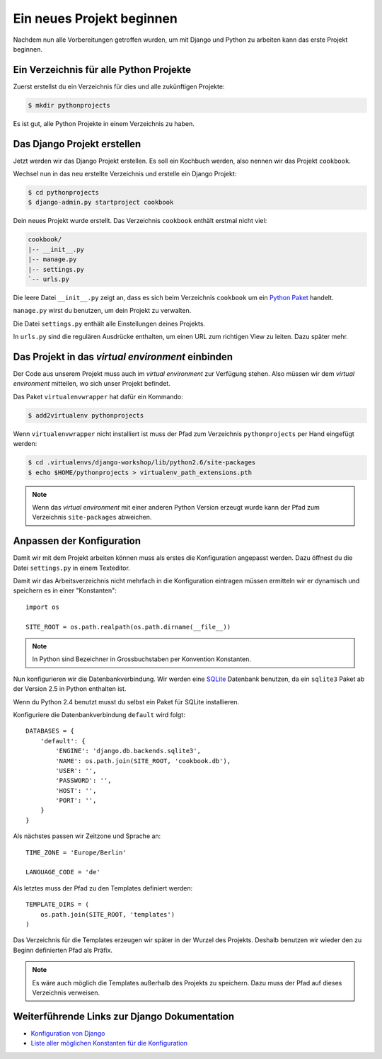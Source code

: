 Ein neues Projekt beginnen
**************************

Nachdem nun alle Vorbereitungen getroffen wurden, um mit Django und Python zu arbeiten kann das erste Projekt beginnen.

Ein Verzeichnis für alle Python Projekte
========================================

Zuerst erstellst du ein Verzeichnis für dies und alle zukünftigen Projekte:

..  code-block:: bash

    $ mkdir pythonprojects

Es ist gut, alle Python Projekte in einem Verzeichnis zu haben.

Das Django Projekt erstellen
============================

Jetzt werden wir das Django Projekt erstellen. Es soll ein Kochbuch werden, also nennen wir das Projekt ``cookbook``.

Wechsel nun in das neu erstellte Verzeichnis und erstelle ein Django Projekt:

..  code-block:: bash

    $ cd pythonprojects
    $ django-admin.py startproject cookbook

Dein neues Projekt wurde erstellt. Das Verzeichnis ``cookbook`` enthält erstmal nicht viel:

..  code-block:: bash

    cookbook/
    |-- __init__.py
    |-- manage.py
    |-- settings.py
    `-- urls.py

Die leere Datei ``__init__.py`` zeigt an, dass es sich beim Verzeichnis ``cookbook`` um ein `Python Paket <http://docs.python.org/tutorial/modules.html#packages>`_ handelt.

``manage.py`` wirst du benutzen, um dein Projekt zu verwalten.

Die Datei ``settings.py`` enthält alle Einstellungen deines Projekts.

In ``urls.py`` sind die regulären Ausdrücke enthalten, um einen URL zum richtigen View zu leiten. Dazu später mehr.

Das Projekt in das *virtual environment* einbinden
==================================================

Der Code aus unserem Projekt muss auch im *virtual environment* zur Verfügung stehen. Also müssen wir dem *virtual environment* mitteilen, wo sich unser Projekt befindet.

Das Paket ``virtualenvwrapper`` hat dafür ein Kommando:

..  code-block:: bash

    $ add2virtualenv pythonprojects

Wenn ``virtualenvwrapper`` nicht installiert ist muss der Pfad zum Verzeichnis ``pythonprojects`` per Hand eingefügt werden:

..  code-block:: bash

    $ cd .virtualenvs/django-workshop/lib/python2.6/site-packages
    $ echo $HOME/pythonprojects > virtualenv_path_extensions.pth

..  note::

    Wenn das *virtual environment* mit einer anderen Python Version erzeugt wurde kann der Pfad zum Verzeichnis ``site-packages`` abweichen.

Anpassen der Konfiguration
==========================

Damit wir mit dem Projekt arbeiten können muss als erstes die Konfiguration angepasst werden. Dazu öffnest du die Datei ``settings.py`` in einem Texteditor.

Damit wir das Arbeitsverzeichnis nicht mehrfach in die Konfiguration eintragen müssen ermitteln wir er dynamisch und speichern es in einer "Konstanten"::

    import os

    SITE_ROOT = os.path.realpath(os.path.dirname(__file__))

..  note::

    In Python sind Bezeichner in Grossbuchstaben per Konvention Konstanten.

Nun konfigurieren wir die Datenbankverbindung. Wir werden eine `SQLite <http://www.sqlite.org/>`_ Datenbank benutzen, da ein ``sqlite3`` Paket ab der Version 2.5 in Python enthalten ist.

Wenn du Python 2.4 benutzt musst du selbst ein Paket für SQLite installieren.

Konfiguriere die Datenbankverbindung ``default`` wird folgt::

    DATABASES = {
        'default': {
            'ENGINE': 'django.db.backends.sqlite3',
            'NAME': os.path.join(SITE_ROOT, 'cookbook.db'),
            'USER': '',
            'PASSWORD': '',
            'HOST': '',
            'PORT': '',
        }
    }

Als nächstes passen wir Zeitzone und Sprache an::

    TIME_ZONE = 'Europe/Berlin'

    LANGUAGE_CODE = 'de'

Als letztes muss der Pfad zu den Templates definiert werden::

    TEMPLATE_DIRS = (
        os.path.join(SITE_ROOT, 'templates')
    )

Das Verzeichnis für die Templates erzeugen wir später in der Wurzel des Projekts. Deshalb benutzen wir wieder den zu Beginn definierten Pfad als Präfix.

..  note::

    Es wäre auch möglich die Templates außerhalb des Projekts zu speichern. Dazu muss der Pfad auf dieses Verzeichnis verweisen.

Weiterführende Links zur Django Dokumentation
=============================================

* `Konfiguration von Django <http://docs.djangoproject.com/en/1.2/topics/settings/#topics-settings>`_
* `Liste aller möglichen Konstanten für die Konfiguration <http://docs.djangoproject.com/en/1.2/ref/settings/#ref-settings>`_
